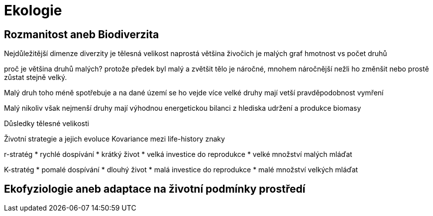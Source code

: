 = Ekologie

== Rozmanitost aneb Biodiverzita

Nejdůležitější dimenze diverzity je tělesná velikost
naprostá většina živočich je malých
graf hmotnost vs počet druhů

proč je většina druhů malých? protože předek byl malý 
a zvětšit tělo je náročné, mnohem náročnější nežli ho změnšit
nebo prostě zůstat stejně velký.

Malý druh toho méně spotřebuje a na dané území se ho vejde více
velké druhy mají vetší pravděpodobnost vymření

Malý nikoliv však nejmenší druhy mají výhodnou energetickou bilanci
z hlediska udržení a produkce biomasy  

Důsledky tělesné velikosti

Životní strategie a jejich evoluce
Kovariance mezi life-history znaky

r-stratég
* rychlé dospívání
* krátký život
* velká investice do reprodukce
* velké množství malých mláďat

K-stratég
* pomalé dospívání
* dlouhý život
* malá investice do reprodukce
* malé množství velkých mláďat


== Ekofyziologie aneb adaptace na životní podmínky prostředí

